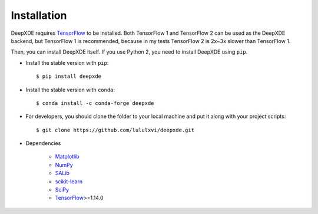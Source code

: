 Installation
============

DeepXDE requires `TensorFlow <https://www.tensorflow.org/>`_ to be installed. Both TensorFlow 1 and TensorFlow 2 can be used as the DeepXDE backend, but TensorFlow 1 is recommended, because in my tests TensorFlow 2 is 2x~3x slower than TensorFlow 1.

Then, you can install DeepXDE itself. If you use Python 2, you need to install DeepXDE using ``pip``.

- Install the stable version with ``pip``::

    $ pip install deepxde

- Install the stable version with ``conda``::

    $ conda install -c conda-forge deepxde

- For developers, you should clone the folder to your local machine and put it along with your project scripts::

    $ git clone https://github.com/lululxvi/deepxde.git

- Dependencies

    - `Matplotlib <https://matplotlib.org/>`_
    - `NumPy <http://www.numpy.org/>`_
    - `SALib <http://salib.github.io/SALib/>`_
    - `scikit-learn <https://scikit-learn.org>`_
    - `SciPy <https://www.scipy.org/>`_
    - `TensorFlow <https://www.tensorflow.org/>`_>=1.14.0
